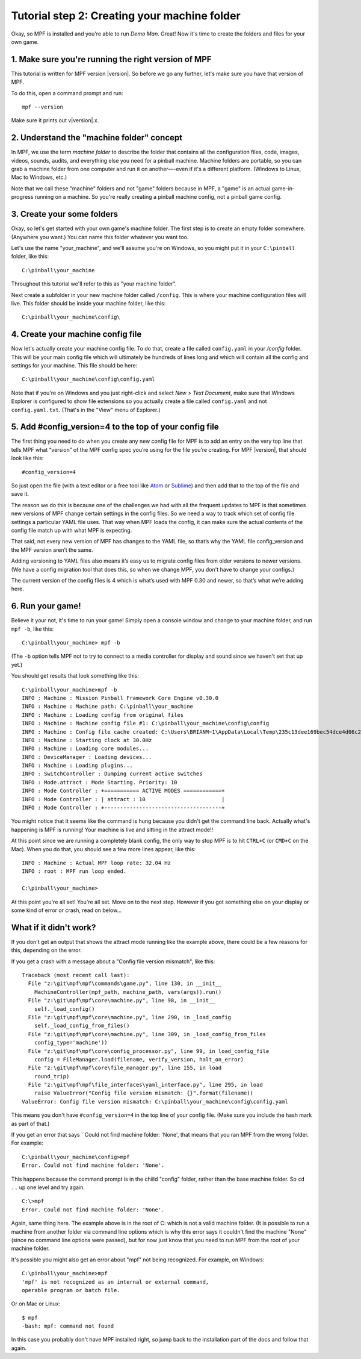 Tutorial step 2: Creating your machine folder
=============================================

Okay, so MPF is installed and you're able to run *Demo Man*. Great!
Now it's time to create the folders and files for your own game.



1. Make sure you're running the right version of MPF
----------------------------------------------------

This tutorial is written for MPF version |version|. So before we go any
further, let's make sure you have that version of MPF.

To do this, open a command prompt and run:

::

   mpf --version

Make sure it prints out v|version|.x.


2. Understand the "machine folder" concept
------------------------------------------

In MPF, we use the term *machine folder* to describe the folder that contains all the
configuration files, code, images, videos, sounds, audits, and
everything else you need for a pinball machine.
Machine folders are portable, so you can grab a machine folder from one
computer and run it on another—-even if it's a different platform.
(Windows to Linux, Mac to Windows, etc.)

Note that we call these "machine" folders and not "game" folders because in MPF, a "game" is an
actual game-in-progress running on a machine. So you're really creating a pinball machine
config, not a pinball game config.

3. Create your some folders
---------------------------

Okay, so let's get started with your own game's machine folder. The
first step is to create an empty folder somewhere. (Anywhere you want.)
You can name this folder whatever you want too.

Let's use the name "your_machine", and we'll assume you're on Windows,
so you might put it in your ``C:\pinball`` folder, like this:

::

   C:\pinball\your_machine

Throughout this tutorial we'll refer to this as "your machine folder".

Next create a subfolder in your new machine folder called ``/config``. This is where your machine
configuration files will live. This folder should be inside your
machine folder, like this:

::

   C:\pinball\your_machine\config\


4. Create your machine config file
----------------------------------

Now let's actually create your machine config file. To do that, create a file called ``config.yaml`` in your */config*
folder. This will be your main config file which will ultimately be hundreds of lines long and which will contain all
the config and settings for your machine. This file should be here:

::

   C:\pinball\your_machine\config\config.yaml


Note that if you're on Windows and you just right-click and select *New > Text Document*,
make sure that Windows Explorer is configured to show file extensions
so you actually create a file called ``config.yaml`` and not ``config.yaml.txt``. (That's in the "View" menu of Explorer.)

5. Add #config_version=4 to the top of your config file
-------------------------------------------------------

The first thing you need to do when you create any new config file for MPF is to add an entry on the very top line that
tells MPF what “version” of the MPF config spec you’re using for the file you’re creating. For MPF |version|, that
should look like this:

::

   #config_version=4

So just open the file (with a text editor or a free tool like `Atom <http://atom.io>`_ or `Sublime <https://www.sublimetext.com/>`_)
and then add that to the top of the file and save it.

The reason we do this is because one of the challenges we had with all the frequent updates to MPF is that sometimes new
versions of MPF change certain settings in the config files. So we need a way to track which set of config file settings
a particular YAML file uses. That way when MPF loads the config, it can make sure the actual contents of the config file
match up with what MPF is expecting.

That said, not every new version of MPF has changes to the YAML file, so that’s why the YAML file config_version and the
MPF version aren’t the same.

Adding versioning to YAML files also means it’s easy us to migrate config files from older versions to newer versions.
(We have a config migration tool that does this, so when we change MPF, you don't have to change your configs.)

The current version of the config files is 4 which is what’s used with MPF 0.30 and newer, so that’s what we’re adding
here.

6. Run your game!
-----------------

Believe it your not, it's time to run your game! Simply open a console window and change to your machine
folder, and run ``mpf -b``, like this:

::

   C:\pinball\your_machine> mpf -b

(The ``-b`` option tells MPF not to try to connect to a media controller for display and sound since we haven't set that
up yet.)

You should get results that look something like this:

::

   C:\pinball\your_machine>mpf -b
   INFO : Machine : Mission Pinball Framework Core Engine v0.30.0
   INFO : Machine : Machine path: C:\pinball\your_machine
   INFO : Machine : Loading config from original files
   INFO : Machine : Machine config file #1: C:\pinball\your_machine\config\config
   INFO : Machine : Config file cache created: C:\Users\BRIANM~1\AppData\Local\Temp\235c13dee169bec54dce4d06c2665fe9config
   INFO : Machine : Starting clock at 30.0Hz
   INFO : Machine : Loading core modules...
   INFO : DeviceManager : Loading devices...
   INFO : Machine : Loading plugins...
   INFO : SwitchController : Dumping current active switches
   INFO : Mode.attract : Mode Starting. Priority: 10
   INFO : Mode Controller : +=========== ACTIVE MODES ============+
   INFO : Mode Controller : | attract : 10                        |
   INFO : Mode Controller : +-------------------------------------+

You might notice that it seems like the command is hung because you didn't get the command line back. Actually what's
happening is MPF is running! Your machine is live and sitting in the attract mode!!

At this point since we are running a completely blank config, the only way to stop MPF is to hit ``CTRL+C`` (or ``CMD+C``
on the Mac). When you do that, you should see a few more lines appear, like this:

::

   INFO : Machine : Actual MPF loop rate: 32.04 Hz
   INFO : root : MPF run loop ended.

   C:\pinball\your_machine>

At this point you're all set! You're all set. Move on to the next step. However if you got something else on your
display or some kind of error or crash, read on below...

What if it didn't work?
-----------------------

If you don't get an output that shows the attract mode running like the example above, there could be a few reasons for
this, depending on the error.

If you get a crash with a message about a "Config file version mismatch", like this:

::

   Traceback (most recent call last):
     File "z:\git\mpf\mpf\commands\game.py", line 130, in __init__
       MachineController(mpf_path, machine_path, vars(args)).run()
     File "z:\git\mpf\mpf\core\machine.py", line 98, in __init__
       self._load_config()
     File "z:\git\mpf\mpf\core\machine.py", line 290, in _load_config
       self._load_config_from_files()
     File "z:\git\mpf\mpf\core\machine.py", line 309, in _load_config_from_files
       config_type='machine'))
     File "z:\git\mpf\mpf\core\config_processor.py", line 99, in load_config_file
       config = FileManager.load(filename, verify_version, halt_on_error)
     File "z:\git\mpf\mpf\core\file_manager.py", line 155, in load
       round_trip)
     File "z:\git\mpf\mpf\file_interfaces\yaml_interface.py", line 295, in load
       raise ValueError("Config file version mismatch: {}".format(filename))
   ValueError: Config file version mismatch: C:\pinball\your_machine\config\config.yaml

This means you don't have ``#config_version=4`` in the top line of your config file. (Make sure you include the hash
mark as part of that.)

If you get an error that says ``Could not find machine folder: 'None', that means that you ran MPF from the
wrong folder. For example:

::

   C:\pinball\your_machine\config>mpf
   Error. Could not find machine folder: 'None'.

This happens because the command prompt is in the chiild "config" folder, rather than the base machine folder. So ``cd ..``
up one level and try again.

::

   C:\>mpf
   Error. Could not find machine folder: 'None'.

Again, same thing here. The example above is in the root of C: which is not a valid machine folder. (It is possible to
run a machine from another folder via command line options which is why this error says it couldn't find the machine "None"
(since no command line options were passed), but for now just know that you need to run MPF from the root of your
machine folder.

It's possible you might also get an error about "mpf" not being recognized. For example, on Windows:

::

   C:\pinball\your_machine>mpf
   'mpf' is not recognized as an internal or external command,
   operable program or batch file.

Or on Mac or Linux:

::

   $ mpf
   -bash: mpf: command not found

In this case you probably don't have MPF installed right, so jump back to the installation part of the docs and
follow that again.
